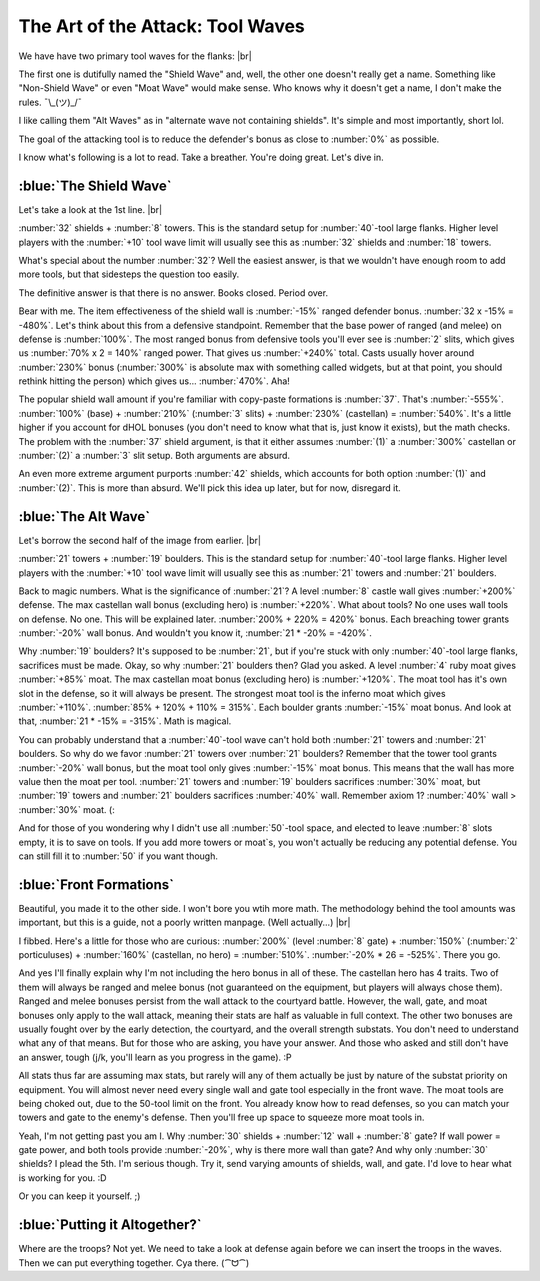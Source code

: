 The Art of the Attack: Tool Waves
=================================

.. |flank-formations| image:: ./images/flank-formations.png
    :scale: 75 %

We have have two primary tool waves for the flanks:
|br| |flank-formations|

The first one is dutifully named the "Shield Wave" and, well, the other one doesn't really get a name. Something like "Non-Shield Wave" or even "Moat Wave" would make sense. Who knows why it doesn't get a name, I don't make the rules. ¯\\_(ツ)_/¯

I like calling them "Alt Waves" as in "alternate wave not containing shields". It's simple and most importantly, short lol.

The goal of the attacking tool is to reduce the defender's bonus as close to :number:`0%` as possible.

I know what's following is a lot to read. Take a breather. You're doing great. Let's dive in.

:blue:`The Shield Wave`
~~~~~~~~~~~~~~~~~~~~~~~

.. |flank-formations-1| image:: ./images/flank-formations-1.png
    :scale: 75 %

Let's take a look at the 1st line.
|br| |flank-formations-1|

:number:`32` shields + :number:`8` towers. This is the standard setup for :number:`40`-tool large flanks. Higher level players with the :number:`+10` tool wave limit will usually see this as :number:`32` shields and :number:`18` towers.

What's special about the number :number:`32`? Well the easiest answer, is that we wouldn't have enough room to add more tools, but that sidesteps the question too easily.

The definitive answer is that there is no answer. Books closed. Period over.

Bear with me. The item effectiveness of the shield wall is :number:`-15%` ranged defender bonus. :number:`32 x -15% = -480%`. Let's think about this from a defensive standpoint. Remember that the base power of ranged (and melee) on defense is :number:`100%`. The most ranged bonus from defensive tools you'll ever see is :number:`2` slits, which gives us :number:`70% x 2 = 140%` ranged power. That gives us :number:`+240%` total. Casts usually hover around :number:`230%` bonus (:number:`300%` is absolute max with something called widgets, but at that point, you should rethink hitting the person) which gives us... :number:`470%`. Aha! 

The popular shield wall amount if you're familiar with copy-paste formations is :number:`37`. That's :number:`-555%`. :number:`100%` (base) + :number:`210%` (:number:`3` slits) + :number:`230%` (castellan) = :number:`540%`. It's a little higher if you account for dHOL bonuses (you don't need to know what that is, just know it exists), but the math checks. The problem with the :number:`37` shield argument, is that it either assumes :number:`(1)` a :number:`300%` castellan or :number:`(2)` a :number:`3` slit setup. Both arguments are absurd.

An even more extreme argument purports :number:`42` shields, which accounts for both option :number:`(1)` and :number:`(2)`. This is more than absurd. We'll pick this idea up later, but for now, disregard it.

:blue:`The Alt Wave`
~~~~~~~~~~~~~~~~~~~~

.. |flank-formations-2| image:: ./images/flank-formations-2.png
    :scale: 75 %

Let's borrow the second half of the image from earlier.
|br| |flank-formations-2|

:number:`21` towers + :number:`19` boulders. This is the standard setup for :number:`40`-tool large flanks. Higher level players with the :number:`+10` tool wave limit will usually see this as :number:`21` towers and :number:`21` boulders.

Back to magic numbers. What is the significance of :number:`21`? A level :number:`8` castle wall gives :number:`+200%` defense. The max castellan wall bonus (excluding hero) is :number:`+220%`. What about tools? No one uses wall tools on defense. No one. This will be explained later. :number:`200% + 220%  = 420%` bonus. Each breaching tower grants :number:`-20%` wall bonus. And wouldn't you know it, :number:`21 * -20% = -420%`.

Why :number:`19` boulders? It's supposed to be :number:`21`, but if you're stuck with only :number:`40`-tool large flanks, sacrifices must be made. Okay, so why :number:`21` boulders then? Glad you asked. A level :number:`4` ruby moat gives :number:`+85%` moat. The max castellan moat bonus (excluding hero) is :number:`+120%`. The moat tool has it's own slot in the defense, so it will always be present. The strongest moat tool is the inferno moat which gives :number:`+110%`. :number:`85% + 120% + 110% = 315%`. Each boulder grants :number:`-15%` moat bonus. And look at that, :number:`21 * -15% = -315%`. Math is magical.

You can probably understand that a :number:`40`-tool wave can't hold both :number:`21` towers and :number:`21` boulders. So why do we favor :number:`21` towers over :number:`21` boulders? Remember that the tower tool grants :number:`-20%` wall bonus, but the moat tool only gives :number:`-15%` moat bonus. This means that the wall has more value then the moat per tool. :number:`21` towers and :number:`19` boulders sacrifices :number:`30%` moat, but :number:`19` towers and :number:`21` boulders sacrifices :number:`40%` wall. Remember axiom 1? :number:`40%` wall > :number:`30%` moat. (:

And for those of you wondering why I didn't use all :number:`50`-tool space, and elected to leave :number:`8` slots empty, it is to save on tools. If you add more towers or moat`s, you won't actually be reducing any potential defense. You can still fill it to :number:`50` if you want though. 

:blue:`Front Formations`
~~~~~~~~~~~~~~~~~~~~~~~~

.. |front-formations| image:: ./images/front-formations.png
    :scale: 75 %

Beautiful, you made it to the other side. I won't bore you wtih more math. The methodology behind the tool amounts was important, but this is a guide, not a poorly written manpage. (Well actually...)
|br| |front-formations|

I fibbed. Here's a little for those who are curious: :number:`200%` (level :number:`8` gate) + :number:`150%` (:number:`2` porticuluses) + :number:`160%` (castellan, no hero) = :number:`510%`. :number:`-20% * 26 = -525%`. There you go.

And yes I'll finally explain why I'm not including the hero bonus in all of these. The castellan hero has 4 traits. Two of them will always be ranged and melee bonus (not guaranteed on the equipment, but players will always chose them). Ranged and melee bonuses persist from the wall attack to the courtyard battle. However, the wall, gate, and moat bonuses only apply to the wall attack, meaning their stats are half as valuable in full context. The other two bonuses are usually fought over by the early detection, the courtyard, and the overall strength substats. You don't need to understand what any of that means. But for those who are asking, you have your answer. And those who asked and still don't have an answer, tough (j/k, you'll learn as you progress in the game). :P

All stats thus far are assuming max stats, but rarely will any of them actually be just by nature of the substat priority on equipment. You will almost never need every single wall and gate tool especially in the front wave. The moat tools are being choked out, due to the 50-tool limit on the front. You already know how to read defenses, so you can match your towers and gate to the enemy's defense. Then you'll free up space to squeeze more moat tools in.

Yeah, I'm not getting past you am I. Why :number:`30` shields + :number:`12` wall + :number:`8` gate? If wall power = gate power, and both tools provide :number:`-20%`, why is there more wall than gate? And why only :number:`30` shields? I plead the 5th. I'm serious though. Try it, send varying amounts of shields, wall, and gate. I'd love to hear what is working for you. :D

Or you can keep it yourself. ;)

:blue:`Putting it Altogether?`
~~~~~~~~~~~~~~~~~~~~~~~~~~~~~~

Where are the troops? Not yet. We need to take a look at defense again before we can insert the troops in the waves. Then we can put everything together. Cya there. (⁀ᗢ⁀)
